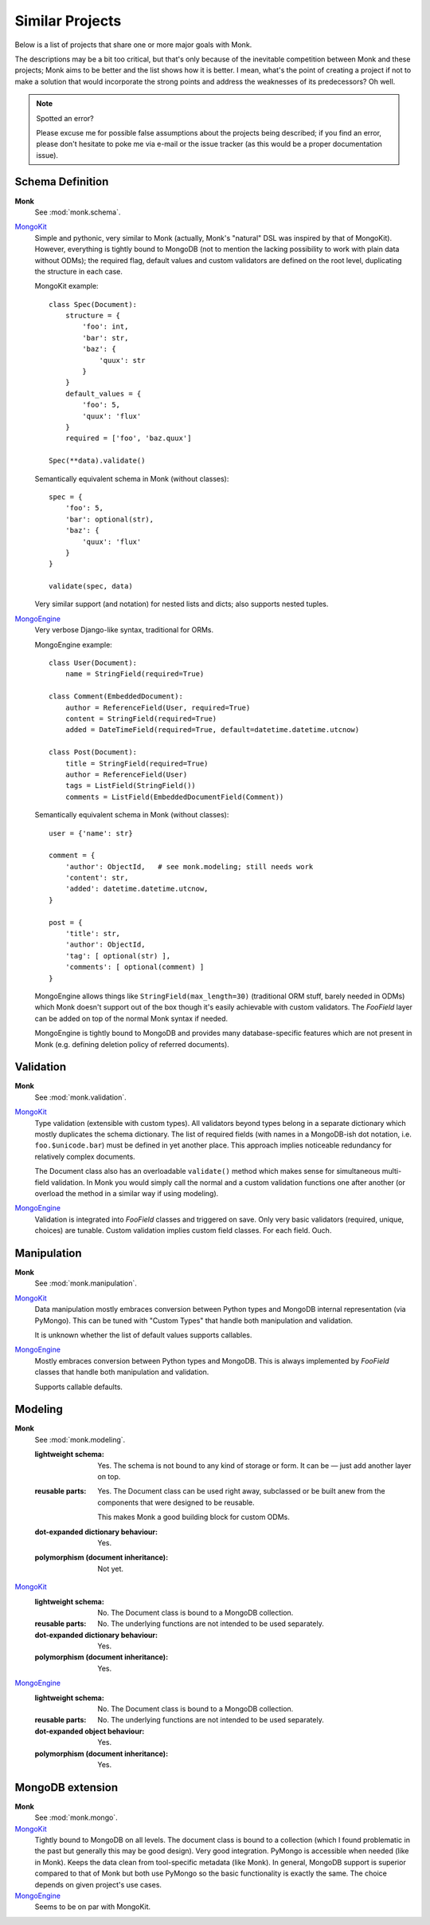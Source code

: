 Similar Projects
~~~~~~~~~~~~~~~~

Below is a list of projects that share one or more major goals with Monk.

The descriptions may be a bit too critical, but that's only because of the
inevitable competition between Monk and these projects; Monk aims to be better
and the list shows how it is better.  I mean, what's the point of creating
a project if not to make a solution that would incorporate the strong points
and address the weaknesses of its predecessors?  Oh well.

.. note:: Spotted an error?

   Please excuse me for possible false assumptions about the projects being
   described; if you find an error, please don't hesitate to poke me via e-mail
   or the issue tracker (as this would be a proper documentation issue).

Schema Definition
-----------------

**Monk**
  See :mod:`monk.schema`.

MongoKit_
  Simple and pythonic, very similar to Monk (actually, Monk's "natural" DSL was
  inspired by that of MongoKit).  However, everything is tightly bound to
  MongoDB (not to mention the lacking possibility to work with plain data
  without ODMs); the required flag, default values and custom validators are
  defined on the root level, duplicating the structure in each case.

  MongoKit example::

      class Spec(Document):
          structure = {
              'foo': int,
              'bar': str,
              'baz': {
                  'quux': str
              }
          }
          default_values = {
              'foo': 5,
              'quux': 'flux'
          }
          required = ['foo', 'baz.quux']

      Spec(**data).validate()

  Semantically equivalent schema in Monk (without classes)::

      spec = {
          'foo': 5,
          'bar': optional(str),
          'baz': {
              'quux': 'flux'
          }
      }

      validate(spec, data)

  Very similar support (and notation) for nested lists and dicts; also supports
  nested tuples.

MongoEngine_
  Very verbose Django-like syntax, traditional for ORMs.

  MongoEngine example::

      class User(Document):
          name = StringField(required=True)

      class Comment(EmbeddedDocument):
          author = ReferenceField(User, required=True)
          content = StringField(required=True)
          added = DateTimeField(required=True, default=datetime.datetime.utcnow)

      class Post(Document):
          title = StringField(required=True)
          author = ReferenceField(User)
          tags = ListField(StringField())
          comments = ListField(EmbeddedDocumentField(Comment))

  Semantically equivalent schema in Monk (without classes)::

      user = {'name': str}

      comment = {
          'author': ObjectId,   # see monk.modeling; still needs work
          'content': str,
          'added': datetime.datetime.utcnow,
      }

      post = {
          'title': str,
          'author': ObjectId,
          'tag': [ optional(str) ],
          'comments': [ optional(comment) ]
      }

  MongoEngine allows things like ``StringField(max_length=30)`` (traditional
  ORM stuff, barely needed in ODMs) which Monk doesn't support out of the box
  though it's easily achievable with custom validators.  The `FooField` layer
  can be added on top of the normal Monk syntax if needed.

  MongoEngine is tightly bound to MongoDB and provides many database-specific
  features which are not present in Monk (e.g. defining deletion policy of
  referred documents).

Validation
----------

**Monk**
  See :mod:`monk.validation`.

MongoKit_
  Type validation (extensible with custom types).  All validators beyond types
  belong in a separate dictionary which mostly duplicates the schema dictionary.
  The list of required fields (with names in a MongoDB-ish dot notation, i.e.
  ``foo.$unicode.bar``) must be defined in yet another place.
  This approach implies noticeable redundancy for relatively complex documents.

  The Document class also has an overloadable ``validate()`` method which makes
  sense for simultaneous multi-field validation.  In Monk you would simply call
  the normal and a custom validation functions one after another (or overload
  the method in a similar way if using modeling).

MongoEngine_
  Validation is integrated into `FooField` classes and triggered on save.
  Only very basic validators (required, unique, choices) are tunable. Custom
  validation implies custom field classes.  For each field.  Ouch.

Manipulation
------------

**Monk**
  See :mod:`monk.manipulation`.

MongoKit_
  Data manipulation mostly embraces conversion between Python types and MongoDB
  internal representation (via PyMongo).  This can be tuned with "Custom Types"
  that handle both manipulation and validation.

  It is unknown whether the list of default values supports callables.

MongoEngine_
  Mostly embraces conversion between Python types and MongoDB.  This is always
  implemented by `FooField` classes that handle both manipulation and
  validation.

  Supports callable defaults.

Modeling
--------

**Monk**
  See :mod:`monk.modeling`.

  :lightweight schema:
    Yes.  The schema is not bound to any kind of storage or form.
    It can be — just add another layer on top.

  :reusable parts:
    Yes.  The Document class can be used right away, subclassed or be built
    anew from the components that were designed to be reusable.

    This makes Monk a good building block for custom ODMs.

  :dot-expanded dictionary behaviour:
    Yes.

  :polymorphism (document inheritance):
    Not yet.

MongoKit_
  :lightweight schema:
    No.  The Document class is bound to a MongoDB collection.

  :reusable parts:
    No.  The underlying functions are not intended to be used separately.

  :dot-expanded dictionary behaviour:
    Yes.

  :polymorphism (document inheritance):
    Yes.

MongoEngine_
  :lightweight schema:
    No.  The Document class is bound to a MongoDB collection.

  :reusable parts:
    No.  The underlying functions are not intended to be used separately.

  :dot-expanded object behaviour:
    Yes.

  :polymorphism (document inheritance):
    Yes.

MongoDB extension
-----------------

**Monk**
  See :mod:`monk.mongo`.

MongoKit_
  Tightly bound to MongoDB on all levels.  The document class is bound to
  a collection (which I found problematic in the past but generally this may be
  good design).  Very good integration.  PyMongo is accessible when needed
  (like in Monk).  Keeps the data clean from tool-specific metadata (like Monk).
  In general, MongoDB support is superior compared to that of Monk but both use
  PyMongo so the basic functionality is exactly the same.  The choice depends
  on given project's use cases.

MongoEngine_
  Seems to be on par with MongoKit.

.. _MongoKit: http://namlook.github.io/mongokit/
.. _MongoEngine: https://mongoengine-odm.readthedocs.org

